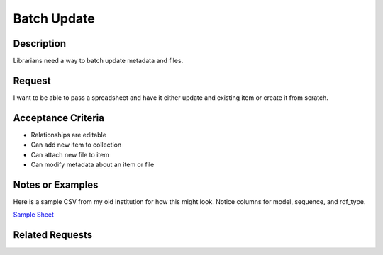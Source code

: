 ============
Batch Update
============

-----------
Description
-----------

Librarians need a way to batch update metadata and files.

-------
Request
-------

I want to be able to pass a spreadsheet and have it either update and existing item or create it from scratch.

-------------------
Acceptance Criteria
-------------------

* Relationships are editable
* Can add new item to collection
* Can attach new file to item
* Can modify metadata about an item or file

-----------------
Notes or Examples
-----------------

Here is a sample CSV from my old institution for how this might look.  Notice columns for model, sequence, and rdf_type.

`Sample Sheet <https://docs.google.com/spreadsheets/d/1kUv3FmhgJM-4ggvrWbME4YMISwkADF-wIWW_-c_8Boc/edit?usp=sharing>`_

----------------
Related Requests
----------------

